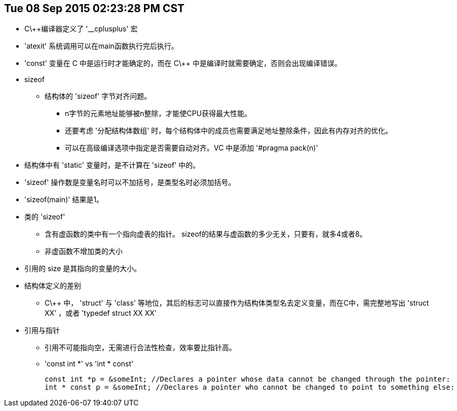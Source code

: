 :source-highlighter: pygments
:pygments-style: manni
== Tue 08 Sep 2015 02:23:28 PM CST
* C\++编译器定义了 '__cplusplus' 宏
* 'atexit' 系统调用可以在main函数执行完后执行。
* 'const' 变量在 C 中是运行时才能确定的，而在 C\++ 中是编译时就需要确定，否则会出现编译错误。
* sizeof
	** 结构体的 'sizeof' 字节对齐问题。
		*** n字节的元素地址能够被n整除，才能使CPU获得最大性能。
		*** 还要考虑 '分配结构体数组' 时，每个结构体中的成员也需要满足地址整除条件，因此有内存对齐的优化。
		*** 可以在高级编译选项中指定是否需要自动对齐。VC 中是添加 '#pragma pack(n)'
	* 结构体中有 'static' 变量时，是不计算在 'sizeof' 中的。
	* 'sizeof' 操作数是变量名时可以不加括号，是类型名时必须加括号。
	* 'sizeof(main)' 结果是1。
	* 类的 'sizeof'
		** 含有虚函数的类中有一个指向虚表的指针。 sizeof的结果与虚函数的多少无关，只要有，就多4或者8。
		** 非虚函数不增加类的大小
	* 引用的 size 是其指向的变量的大小。
* 结构体定义的差别
	** C\++ 中， 'struct' 与 'class' 等地位，其后的标志可以直接作为结构体类型名去定义变量，而在C中，需完整地写出 'struct XX' ，或者 'typedef struct XX XX'

* 引用与指针
	** 引用不可能指向空，无需进行合法性检查，效率要比指针高。
	** 'const int *' vs 'int * const'
[source, CPP]
const int *p = &someInt; //Declares a pointer whose data cannot be changed through the pointer:
int * const p = &someInt; //Declares a pointer who cannot be changed to point to something else:

:docinfo:
